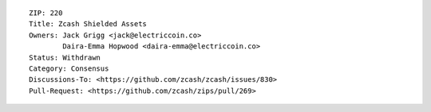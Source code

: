 ::

  ZIP: 220
  Title: Zcash Shielded Assets
  Owners: Jack Grigg <jack@electriccoin.co>
          Daira-Emma Hopwood <daira-emma@electriccoin.co>
  Status: Withdrawn
  Category: Consensus
  Discussions-To: <https://github.com/zcash/zcash/issues/830>
  Pull-Request: <https://github.com/zcash/zips/pull/269>
